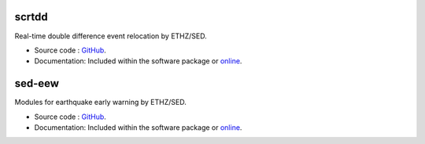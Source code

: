 .. _addons-sed:

scrtdd
======

Real-time double difference event relocation by ETHZ/SED.

* Source code :
  `GitHub <https://github.com/swiss-seismological-service/scrtdd>`_.
* Documentation: Included within the software package or
  `online <https://docs.gempa.de/scrtdd/current/>`_.


sed-eew
=======

Modules for earthquake early warning by ETHZ/SED.

* Source code :
  `GitHub <https://github.com/SED-EEW/SED-EEW-SeisComP-contributions>`_.
* Documentation: Included within the software package or
  `online <https://docs.gempa.de/sed-eew/current/seiscomp/share/doc/eew/html/>`_.
